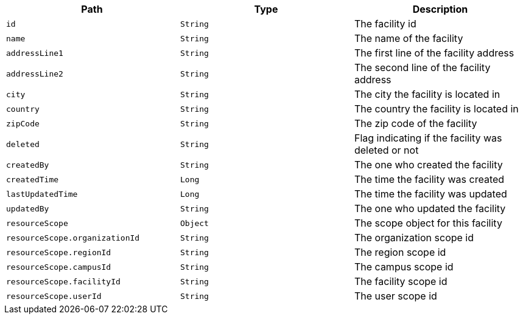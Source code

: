 |===
|Path|Type|Description

|`id`
|`String`
|The facility id

|`name`
|`String`
|The name of the facility

|`addressLine1`
|`String`
|The first line of the facility address

|`addressLine2`
|`String`
|The second line of the facility address

|`city`
|`String`
|The city the facility is located in

|`country`
|`String`
|The country the facility is located in

|`zipCode`
|`String`
|The zip code of the facility

|`deleted`
|`String`
|Flag indicating if the facility was deleted or not

|`createdBy`
|`String`
|The one who created the facility

|`createdTime`
|`Long`
|The time the facility was created

|`lastUpdatedTime`
|`Long`
|The time the facility was updated

|`updatedBy`
|`String`
|The one who updated the facility

|`resourceScope`
|`Object`
|The scope object for this facility

|`resourceScope.organizationId`
|`String`
|The organization scope id

|`resourceScope.regionId`
|`String`
|The region scope id

|`resourceScope.campusId`
|`String`
|The campus scope id

|`resourceScope.facilityId`
|`String`
|The facility scope id

|`resourceScope.userId`
|`String`
|The user scope id

|===